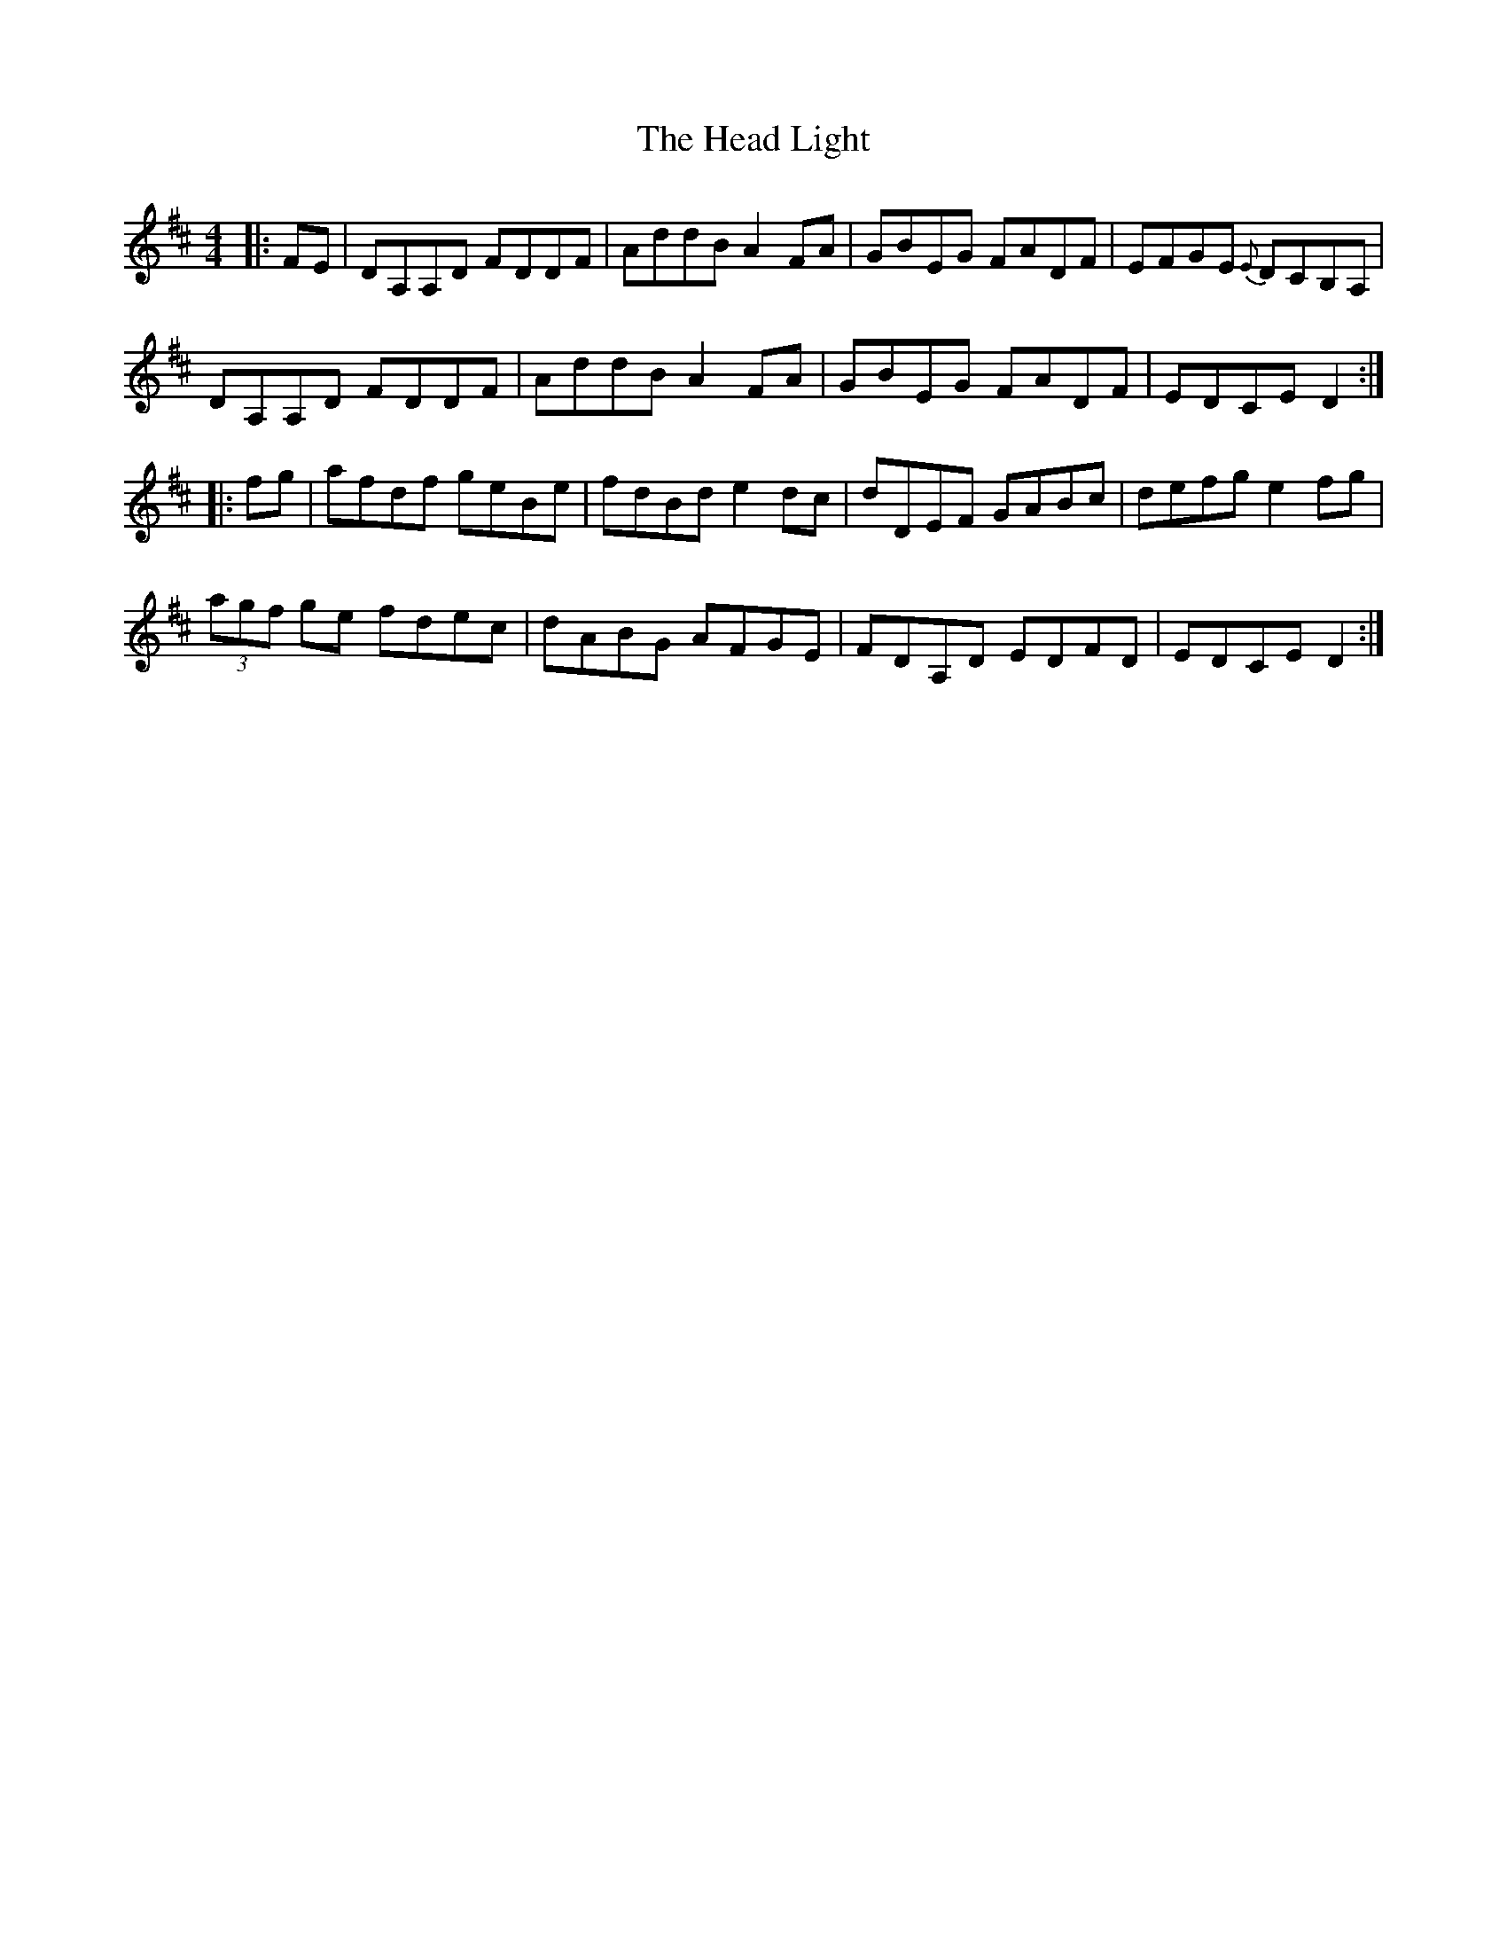 X: 16987
T: Head Light, The
R: reel
M: 4/4
K: Dmajor
|:FE|DA,A,D FDDF|AddB A2 FA|GBEG FADF|EFGE {E}DCB,A,|
DA,A,D FDDF|AddB A2 FA|GBEG FADF|EDCE D2:|
|:fg|afdf geBe|fdBd e2 dc|dDEF GABc|defg e2 fg|
(3agf ge fdec|dABG AFGE|FDA,D EDFD|EDCE D2:|

